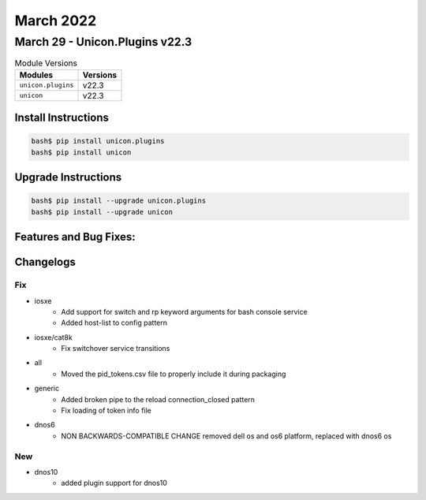 March 2022
==========

March 29 - Unicon.Plugins v22.3 
------------------------



.. csv-table:: Module Versions
    :header: "Modules", "Versions"

        ``unicon.plugins``, v22.3 
        ``unicon``, v22.3 

Install Instructions
^^^^^^^^^^^^^^^^^^^^

.. code-block:: bash

    bash$ pip install unicon.plugins
    bash$ pip install unicon

Upgrade Instructions
^^^^^^^^^^^^^^^^^^^^

.. code-block:: bash

    bash$ pip install --upgrade unicon.plugins
    bash$ pip install --upgrade unicon

Features and Bug Fixes:
^^^^^^^^^^^^^^^^^^^^^^^




Changelogs
^^^^^^^^^^
--------------------------------------------------------------------------------
                                      Fix                                       
--------------------------------------------------------------------------------

* iosxe
    * Add support for switch and rp keyword arguments for bash console service
    * Added host-list to config pattern

* iosxe/cat8k
    * Fix switchover service transitions

* all
    * Moved the pid_tokens.csv file to properly include it during packaging

* generic
    * Added broken pipe to the reload connection_closed pattern
    * Fix loading of token info file

* dnos6
    * NON BACKWARDS-COMPATIBLE CHANGE removed dell os and os6 platform, replaced with dnos6 os


--------------------------------------------------------------------------------
                                      New                                       
--------------------------------------------------------------------------------

* dnos10
    * added plugin support for dnos10


